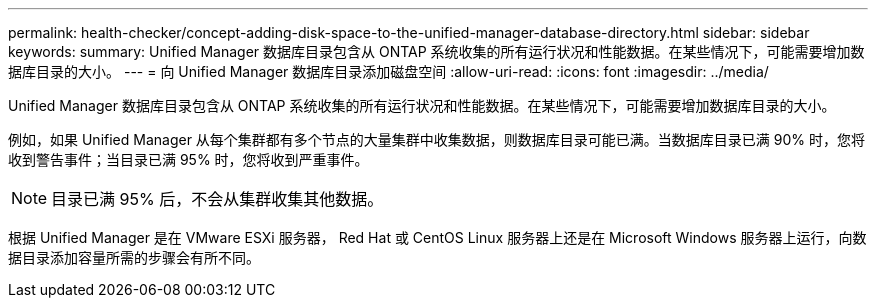 ---
permalink: health-checker/concept-adding-disk-space-to-the-unified-manager-database-directory.html 
sidebar: sidebar 
keywords:  
summary: Unified Manager 数据库目录包含从 ONTAP 系统收集的所有运行状况和性能数据。在某些情况下，可能需要增加数据库目录的大小。 
---
= 向 Unified Manager 数据库目录添加磁盘空间
:allow-uri-read: 
:icons: font
:imagesdir: ../media/


[role="lead"]
Unified Manager 数据库目录包含从 ONTAP 系统收集的所有运行状况和性能数据。在某些情况下，可能需要增加数据库目录的大小。

例如，如果 Unified Manager 从每个集群都有多个节点的大量集群中收集数据，则数据库目录可能已满。当数据库目录已满 90% 时，您将收到警告事件；当目录已满 95% 时，您将收到严重事件。

[NOTE]
====
目录已满 95% 后，不会从集群收集其他数据。

====
根据 Unified Manager 是在 VMware ESXi 服务器， Red Hat 或 CentOS Linux 服务器上还是在 Microsoft Windows 服务器上运行，向数据目录添加容量所需的步骤会有所不同。
